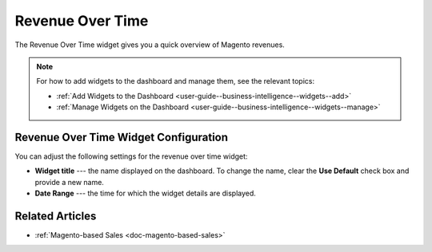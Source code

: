 .. _user-guide--business-intelligence--widgets--revenue-over-time:

Revenue Over Time
-----------------

The Revenue Over Time widget gives you a quick overview of Magento revenues.

.. image:: /user_guide/img/widgets/revenue_over_time.png


.. note:: For how to add widgets to the dashboard and manage them, see the relevant topics:

      * :ref:`Add Widgets to the Dashboard <user-guide--business-intelligence--widgets--add>`
      * :ref:`Manage Widgets on the Dashboard <user-guide--business-intelligence--widgets--manage>`

Revenue Over Time Widget Configuration
^^^^^^^^^^^^^^^^^^^^^^^^^^^^^^^^^^^^^^

You can adjust the following settings for the revenue over time widget:

* **Widget title** --- the name displayed on the dashboard. To change the name, clear the **Use Default** check box and provide a new name.
* **Date Range** --- the time for which the widget details are displayed.

.. image:: /user_guide/img/widgets/revenue_over_time_config.png


Related Articles
^^^^^^^^^^^^^^^^

* :ref:`Magento-based Sales <doc-magento-based-sales>`